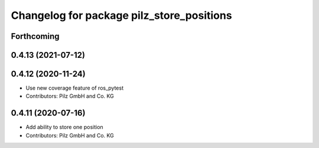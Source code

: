 ^^^^^^^^^^^^^^^^^^^^^^^^^^^^^^^^^^^^^^^^^^
Changelog for package pilz_store_positions
^^^^^^^^^^^^^^^^^^^^^^^^^^^^^^^^^^^^^^^^^^

Forthcoming
-----------

0.4.13 (2021-07-12)
-------------------

0.4.12 (2020-11-24)
-------------------
* Use new coverage feature of ros_pytest
* Contributors: Pilz GmbH and Co. KG

0.4.11 (2020-07-16)
-------------------
* Add ability to store one position
* Contributors: Pilz GmbH and Co. KG
